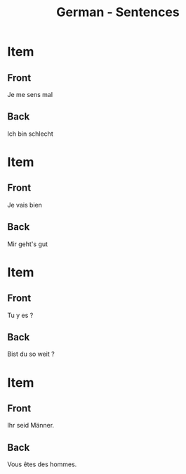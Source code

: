 # Local variables:
# eval: (anki-editor-mode)
# End:

#+title: German - Sentences
#+PROPERTY: ANKI_DECK German
#+PROPERTY: ANKI_TAGS sentences

   
* Item
  :PROPERTIES:
  :ANKI_NOTE_TYPE: Basic (and reversed card)
  :ANKI_NOTE_ID: 1614162246179
  :END:
** Front
Je me sens mal
** Back
Ich bin schlecht

* Item
  :PROPERTIES:
  :ANKI_NOTE_TYPE: Basic (and reversed card)
  :ANKI_NOTE_ID: 1613050281743
  :END:
** Front
Je vais bien
** Back
Mir geht's gut

* Item
  :PROPERTIES:
  :ANKI_NOTE_TYPE: Basic (and reversed card)
  :ANKI_NOTE_ID: 1613048239069
  :END:
** Front
Tu y es ?
** Back
Bist du so weit ?

* Item
  :PROPERTIES:
  :ANKI_NOTE_TYPE: Basic (and reversed card)
  :ANKI_NOTE_ID: 1613039153976
  :END:
** Front
Ihr seid Männer.
** Back
Vous êtes des hommes.
